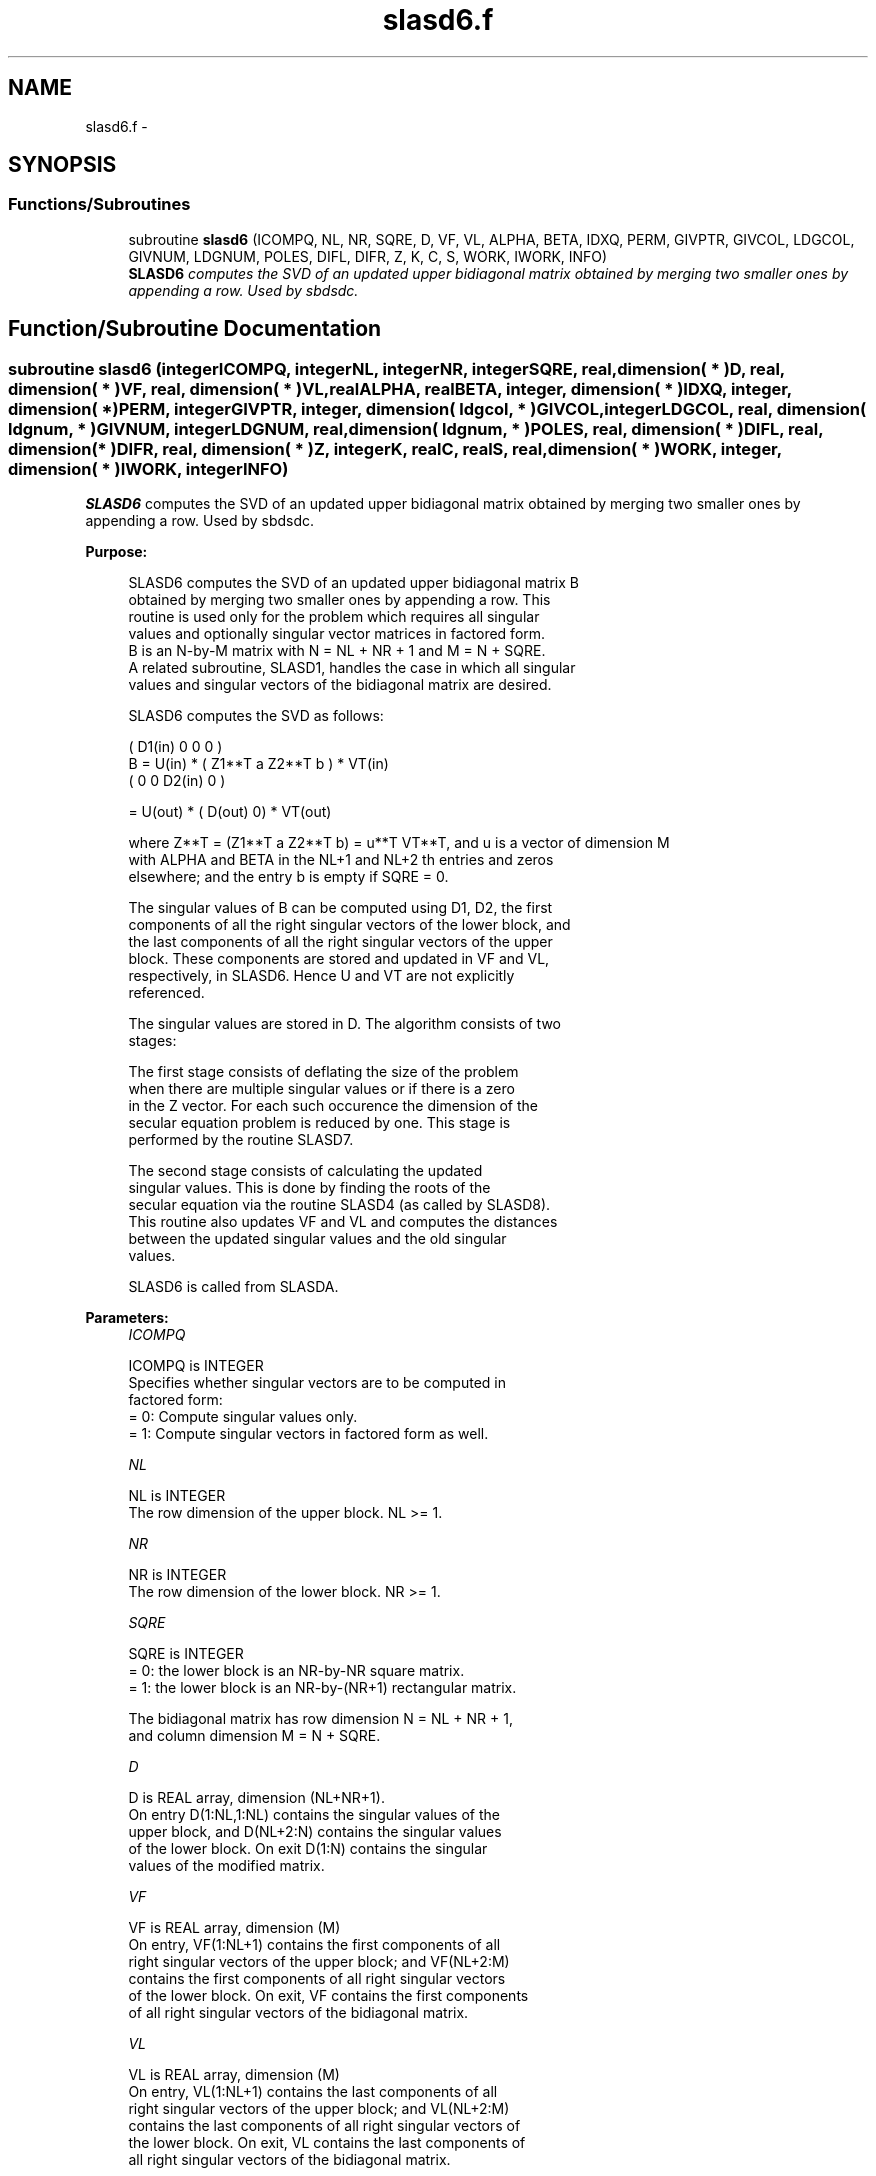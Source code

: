 .TH "slasd6.f" 3 "Sat Nov 16 2013" "Version 3.4.2" "LAPACK" \" -*- nroff -*-
.ad l
.nh
.SH NAME
slasd6.f \- 
.SH SYNOPSIS
.br
.PP
.SS "Functions/Subroutines"

.in +1c
.ti -1c
.RI "subroutine \fBslasd6\fP (ICOMPQ, NL, NR, SQRE, D, VF, VL, ALPHA, BETA, IDXQ, PERM, GIVPTR, GIVCOL, LDGCOL, GIVNUM, LDGNUM, POLES, DIFL, DIFR, Z, K, C, S, WORK, IWORK, INFO)"
.br
.RI "\fI\fBSLASD6\fP computes the SVD of an updated upper bidiagonal matrix obtained by merging two smaller ones by appending a row\&. Used by sbdsdc\&. \fP"
.in -1c
.SH "Function/Subroutine Documentation"
.PP 
.SS "subroutine slasd6 (integerICOMPQ, integerNL, integerNR, integerSQRE, real, dimension( * )D, real, dimension( * )VF, real, dimension( * )VL, realALPHA, realBETA, integer, dimension( * )IDXQ, integer, dimension( * )PERM, integerGIVPTR, integer, dimension( ldgcol, * )GIVCOL, integerLDGCOL, real, dimension( ldgnum, * )GIVNUM, integerLDGNUM, real, dimension( ldgnum, * )POLES, real, dimension( * )DIFL, real, dimension( * )DIFR, real, dimension( * )Z, integerK, realC, realS, real, dimension( * )WORK, integer, dimension( * )IWORK, integerINFO)"

.PP
\fBSLASD6\fP computes the SVD of an updated upper bidiagonal matrix obtained by merging two smaller ones by appending a row\&. Used by sbdsdc\&.  
.PP
\fBPurpose: \fP
.RS 4

.PP
.nf
 SLASD6 computes the SVD of an updated upper bidiagonal matrix B
 obtained by merging two smaller ones by appending a row. This
 routine is used only for the problem which requires all singular
 values and optionally singular vector matrices in factored form.
 B is an N-by-M matrix with N = NL + NR + 1 and M = N + SQRE.
 A related subroutine, SLASD1, handles the case in which all singular
 values and singular vectors of the bidiagonal matrix are desired.

 SLASD6 computes the SVD as follows:

               ( D1(in)    0    0       0 )
   B = U(in) * (   Z1**T   a   Z2**T    b ) * VT(in)
               (   0       0   D2(in)   0 )

     = U(out) * ( D(out) 0) * VT(out)

 where Z**T = (Z1**T a Z2**T b) = u**T VT**T, and u is a vector of dimension M
 with ALPHA and BETA in the NL+1 and NL+2 th entries and zeros
 elsewhere; and the entry b is empty if SQRE = 0.

 The singular values of B can be computed using D1, D2, the first
 components of all the right singular vectors of the lower block, and
 the last components of all the right singular vectors of the upper
 block. These components are stored and updated in VF and VL,
 respectively, in SLASD6. Hence U and VT are not explicitly
 referenced.

 The singular values are stored in D. The algorithm consists of two
 stages:

       The first stage consists of deflating the size of the problem
       when there are multiple singular values or if there is a zero
       in the Z vector. For each such occurence the dimension of the
       secular equation problem is reduced by one. This stage is
       performed by the routine SLASD7.

       The second stage consists of calculating the updated
       singular values. This is done by finding the roots of the
       secular equation via the routine SLASD4 (as called by SLASD8).
       This routine also updates VF and VL and computes the distances
       between the updated singular values and the old singular
       values.

 SLASD6 is called from SLASDA.
.fi
.PP
 
.RE
.PP
\fBParameters:\fP
.RS 4
\fIICOMPQ\fP 
.PP
.nf
          ICOMPQ is INTEGER
         Specifies whether singular vectors are to be computed in
         factored form:
         = 0: Compute singular values only.
         = 1: Compute singular vectors in factored form as well.
.fi
.PP
.br
\fINL\fP 
.PP
.nf
          NL is INTEGER
         The row dimension of the upper block.  NL >= 1.
.fi
.PP
.br
\fINR\fP 
.PP
.nf
          NR is INTEGER
         The row dimension of the lower block.  NR >= 1.
.fi
.PP
.br
\fISQRE\fP 
.PP
.nf
          SQRE is INTEGER
         = 0: the lower block is an NR-by-NR square matrix.
         = 1: the lower block is an NR-by-(NR+1) rectangular matrix.

         The bidiagonal matrix has row dimension N = NL + NR + 1,
         and column dimension M = N + SQRE.
.fi
.PP
.br
\fID\fP 
.PP
.nf
          D is REAL array, dimension (NL+NR+1).
         On entry D(1:NL,1:NL) contains the singular values of the
         upper block, and D(NL+2:N) contains the singular values
         of the lower block. On exit D(1:N) contains the singular
         values of the modified matrix.
.fi
.PP
.br
\fIVF\fP 
.PP
.nf
          VF is REAL array, dimension (M)
         On entry, VF(1:NL+1) contains the first components of all
         right singular vectors of the upper block; and VF(NL+2:M)
         contains the first components of all right singular vectors
         of the lower block. On exit, VF contains the first components
         of all right singular vectors of the bidiagonal matrix.
.fi
.PP
.br
\fIVL\fP 
.PP
.nf
          VL is REAL array, dimension (M)
         On entry, VL(1:NL+1) contains the  last components of all
         right singular vectors of the upper block; and VL(NL+2:M)
         contains the last components of all right singular vectors of
         the lower block. On exit, VL contains the last components of
         all right singular vectors of the bidiagonal matrix.
.fi
.PP
.br
\fIALPHA\fP 
.PP
.nf
          ALPHA is REAL
         Contains the diagonal element associated with the added row.
.fi
.PP
.br
\fIBETA\fP 
.PP
.nf
          BETA is REAL
         Contains the off-diagonal element associated with the added
         row.
.fi
.PP
.br
\fIIDXQ\fP 
.PP
.nf
          IDXQ is INTEGER array, dimension (N)
         This contains the permutation which will reintegrate the
         subproblem just solved back into sorted order, i.e.
         D( IDXQ( I = 1, N ) ) will be in ascending order.
.fi
.PP
.br
\fIPERM\fP 
.PP
.nf
          PERM is INTEGER array, dimension ( N )
         The permutations (from deflation and sorting) to be applied
         to each block. Not referenced if ICOMPQ = 0.
.fi
.PP
.br
\fIGIVPTR\fP 
.PP
.nf
          GIVPTR is INTEGER
         The number of Givens rotations which took place in this
         subproblem. Not referenced if ICOMPQ = 0.
.fi
.PP
.br
\fIGIVCOL\fP 
.PP
.nf
          GIVCOL is INTEGER array, dimension ( LDGCOL, 2 )
         Each pair of numbers indicates a pair of columns to take place
         in a Givens rotation. Not referenced if ICOMPQ = 0.
.fi
.PP
.br
\fILDGCOL\fP 
.PP
.nf
          LDGCOL is INTEGER
         leading dimension of GIVCOL, must be at least N.
.fi
.PP
.br
\fIGIVNUM\fP 
.PP
.nf
          GIVNUM is REAL array, dimension ( LDGNUM, 2 )
         Each number indicates the C or S value to be used in the
         corresponding Givens rotation. Not referenced if ICOMPQ = 0.
.fi
.PP
.br
\fILDGNUM\fP 
.PP
.nf
          LDGNUM is INTEGER
         The leading dimension of GIVNUM and POLES, must be at least N.
.fi
.PP
.br
\fIPOLES\fP 
.PP
.nf
          POLES is REAL array, dimension ( LDGNUM, 2 )
         On exit, POLES(1,*) is an array containing the new singular
         values obtained from solving the secular equation, and
         POLES(2,*) is an array containing the poles in the secular
         equation. Not referenced if ICOMPQ = 0.
.fi
.PP
.br
\fIDIFL\fP 
.PP
.nf
          DIFL is REAL array, dimension ( N )
         On exit, DIFL(I) is the distance between I-th updated
         (undeflated) singular value and the I-th (undeflated) old
         singular value.
.fi
.PP
.br
\fIDIFR\fP 
.PP
.nf
          DIFR is REAL array,
                  dimension ( LDGNUM, 2 ) if ICOMPQ = 1 and
                  dimension ( N ) if ICOMPQ = 0.
         On exit, DIFR(I, 1) is the distance between I-th updated
         (undeflated) singular value and the I+1-th (undeflated) old
         singular value.

         If ICOMPQ = 1, DIFR(1:K,2) is an array containing the
         normalizing factors for the right singular vector matrix.

         See SLASD8 for details on DIFL and DIFR.
.fi
.PP
.br
\fIZ\fP 
.PP
.nf
          Z is REAL array, dimension ( M )
         The first elements of this array contain the components
         of the deflation-adjusted updating row vector.
.fi
.PP
.br
\fIK\fP 
.PP
.nf
          K is INTEGER
         Contains the dimension of the non-deflated matrix,
         This is the order of the related secular equation. 1 <= K <=N.
.fi
.PP
.br
\fIC\fP 
.PP
.nf
          C is REAL
         C contains garbage if SQRE =0 and the C-value of a Givens
         rotation related to the right null space if SQRE = 1.
.fi
.PP
.br
\fIS\fP 
.PP
.nf
          S is REAL
         S contains garbage if SQRE =0 and the S-value of a Givens
         rotation related to the right null space if SQRE = 1.
.fi
.PP
.br
\fIWORK\fP 
.PP
.nf
          WORK is REAL array, dimension ( 4 * M )
.fi
.PP
.br
\fIIWORK\fP 
.PP
.nf
          IWORK is INTEGER array, dimension ( 3 * N )
.fi
.PP
.br
\fIINFO\fP 
.PP
.nf
          INFO is INTEGER
          = 0:  successful exit.
          < 0:  if INFO = -i, the i-th argument had an illegal value.
          > 0:  if INFO = 1, a singular value did not converge
.fi
.PP
 
.RE
.PP
\fBAuthor:\fP
.RS 4
Univ\&. of Tennessee 
.PP
Univ\&. of California Berkeley 
.PP
Univ\&. of Colorado Denver 
.PP
NAG Ltd\&. 
.RE
.PP
\fBDate:\fP
.RS 4
September 2012 
.RE
.PP
\fBContributors: \fP
.RS 4
Ming Gu and Huan Ren, Computer Science Division, University of California at Berkeley, USA 
.RE
.PP

.PP
Definition at line 312 of file slasd6\&.f\&.
.SH "Author"
.PP 
Generated automatically by Doxygen for LAPACK from the source code\&.
